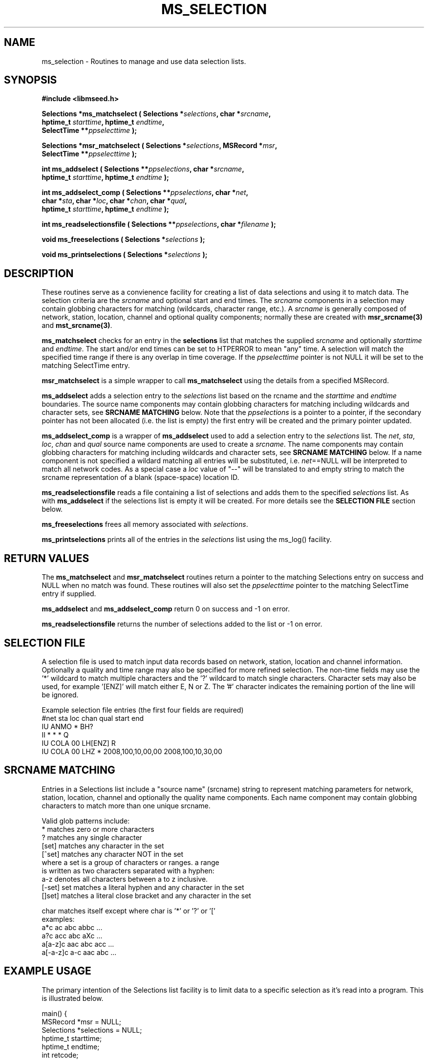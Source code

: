 .TH MS_SELECTION 3 2012/12/28 "Libmseed API"
.SH NAME
ms_selection - Routines to manage and use data selection lists.

.SH SYNOPSIS
.nf
.B #include <libmseed.h>

.BI "Selections *\fBms_matchselect\fP ( Selections *" selections ", char *" srcname ","
.BI "                             hptime_t " starttime ", hptime_t " endtime ","
.BI "                             SelectTime **" ppselecttime " );"

.BI "Selections *\fBmsr_matchselect\fP ( Selections *" selections ", MSRecord *" msr ","
.BI "                              SelectTime **" ppselecttime " );"

.BI "int  \fBms_addselect\fP ( Selections **" ppselections ", char *" srcname ","
.BI "                   hptime_t " starttime ", hptime_t " endtime " );"

.BI "int  \fBms_addselect_comp\fP ( Selections **" ppselections ", char *" net ","
.BI "                         char *" sta ", char *" loc ", char *" chan ", char *" qual ","
.BI "                         hptime_t " starttime ", hptime_t " endtime " );"

.BI "int  \fBms_readselectionsfile\fP ( Selections **" ppselections ", char *" filename " );"

.BI "void \fBms_freeselections\fP ( Selections *" selections " );"

.BI "void \fBms_printselections\fP ( Selections *" selections " );"
.fi

.SH DESCRIPTION
These routines serve as a convienence facility for creating a list of
data selections and using it to match data.  The selection criteria
are the \fIsrcname\fP and optional start and end times.  The
\fIsrcname\fP components in a selection may contain globbing
characters for matching (wildcards, character range, etc.).  A
\fIsrcname\fP is generally composed of network, station, location,
channel and optional quality components; normally these are created
with \fBmsr_srcname(3)\fP and \fBmst_srcname(3)\fP.

\fBms_matchselect\fP checks for an entry in the \fPselections\fP list
that matches the supplied \fIsrcname\fP and optionally \fIstarttime\fP
and \fIendtime\fP.  The start and/or end times can be set to HTPERROR
to mean "any" time.  A selection will match the specified time range
if there is any overlap in time coverage.  If the \fIppselecttime\fP
pointer is not NULL it will be set to the matching SelectTime entry.

\fBmsr_matchselect\fP is a simple wrapper to call \fBms_matchselect\fP
using the details from a specified MSRecord.

\fBms_addselect\fP adds a selection entry to the \fIselections\fP list
based on the \fsrcname\fP and the \fIstarttime\fP and \fIendtime\fP
boundaries.  The source name components may contain globbing
characters for matching including wildcards and character sets, see
\fBSRCNAME MATCHING\fP below.  Note that the \fIppselections\fP is a
pointer to a pointer, if the secondary pointer has not been allocated
(i.e. the list is empty) the first entry will be created and the
primary pointer updated.

\fBms_addselect_comp\fP is a wrapper of \fBms_addselect\fP used to add
a selection entry to the \fIselections\fP list.  The \fInet\fP,
\fIsta\fP, \fIloc\fP, \fIchan\fP and \fIqual\fP source name components
are used to create a \fIsrcname\fP.  The name components may contain
globbing characters for matching including wildcards and character
sets, see \fBSRCNAME MATCHING\fP below.  If a name component is not
specified a wildard matching all entries will be substituted,
i.e. \fInet\fP==NULL will be interpreted to match all network codes.
As a special case a \fIloc\fP value of "--" will be translated to and
empty string to match the srcname representation of a blank
(space-space) location ID.

\fBms_readselectionsfile\fP reads a file containing a list of
selections and adds them to the specified \fIselections\fP list.  As
with \fBms_addselect\fP if the selections list is empty it will be
created.  For more details see the \fBSELECTION FILE\fR section below.

\fBms_freeselections\fP frees all memory associated with
\fIselections\fP.

\fBms_printselections\fP prints all of the entries in the
\fIselections\fP list using the ms_log() facility.

.SH RETURN VALUES
The \fBms_matchselect\fP and \fBmsr_matchselect\fP routines return a
pointer to the matching Selections entry on success and NULL when no
match was found.  These routines will also set the \fIppselecttime\fP
pointer to the matching SelectTime entry if supplied.

\fBms_addselect\fP and \fBms_addselect_comp\fP return 0 on success and
-1 on error.

\fBms_readselectionsfile\fP returns the number of selections added to
the list or -1 on error.

.SH "SELECTION FILE"
A selection file is used to match input data records based on network,
station, location and channel information.  Optionally a quality and
time range may also be specified for more refined selection.  The
non-time fields may use the '*' wildcard to match multiple characters
and the '?' wildcard to match single characters.  Character sets may
also be used, for example '[ENZ]' will match either E, N or Z.
The '#' character indicates the remaining portion of the line will be
ignored.

Example selection file entries (the first four fields are required)
.nf
#net sta  loc  chan  qual  start             end
IU   ANMO *    BH?
II   *    *    *     Q     
IU   COLA 00   LH[ENZ] R
IU   COLA 00   LHZ   *     2008,100,10,00,00 2008,100,10,30,00
.fi

.SH SRCNAME MATCHING
Entries in a Selections list include a "source name" (srcname) string
to represent matching parameters for network, station, location,
channel and optionally the quality name components.  Each name
component may contain globbing characters to match more than one
unique srcname.

.nf
Valid glob patterns include:
   *       matches zero or more characters
   ?       matches any single character
   [set]   matches any character in the set
   [^set]  matches any character NOT in the set
           where a set is a group of characters or ranges. a range
           is written as two characters separated with a hyphen:
           a-z denotes all characters between a to z inclusive.
   [-set]  set matches a literal hyphen and any character in the set
   []set]  matches a literal close bracket and any character in the set

   char    matches itself except where char is '*' or '?' or '['
   \char   matches char, including any pattern character

 examples:
   a*c             ac abc abbc ...
   a?c             acc abc aXc ...
   a[a-z]c         aac abc acc ...
   a[-a-z]c        a-c aac abc ...
.fi

.SH EXAMPLE USAGE
The primary intention of the Selections list facility is to limit data
to a specific selection as it's read into a program.  This is
illustrated below.

.nf
main() {
  MSRecord *msr = NULL;
  Selections *selections = NULL;
  hptime_t starttime;
  hptime_t endtime;
  int retcode;

  ms_addselect (&selections, "IU_*_*_LH?_?", HPTERROR, HPTERROR);

  starttime = timestr2hptime ("2009/1/15 00:00:00.00");
  endtime = timestr2hptime ("2009/1/31 23:59:59.99");
  ms_addselect (&selections, "IU_ANMO_00_LH?_?", starttime, endtime);

  while ( (retcode = ms_readmsr (&msr, filename, 0, NULL, NULL, 1, 0, verbose)) == MS_NOERROR )
    {
       /* Print details if data record matches selection criteria */
       if ( msr_matchselect (selections, msr, NULL) )
         {
           msr_print (msr, verbose);
         }
    }

  if ( retcode != MS_ENDOFFILE )
    ms_log (2, "Error reading input file %s: %s\\n",
            filename, ms_errorstr(retcode));

  /* Cleanup memory and close file */
  ms_readmsr (&msr, NULL, 0, NULL, NULL, 0, 0, verbose);
} /* End of main() */
.fi

The following two calls are equivalent:
.nf
  ms_addselect (&selections, "IU_ANMO_00_LH?_?", starttime, endtime);
  ms_addselect_comp (&selections, "IU", "ANMO", "00", "LH?", "?", startime, endtime);
.fi

As a further convienence usage of \fBms_readselectionsfile()\fP would
allow the selections to be specified in a simple ASCII file and avoid
the need to directly call \fBms_addselect()\fP.

.SH SEE ALSO
\fBmsr_srcname(3)\fP and \fBmst_srcname(3)\fP.

.SH AUTHOR
.nf
Chad Trabant
IRIS Data Management Center
.fi
